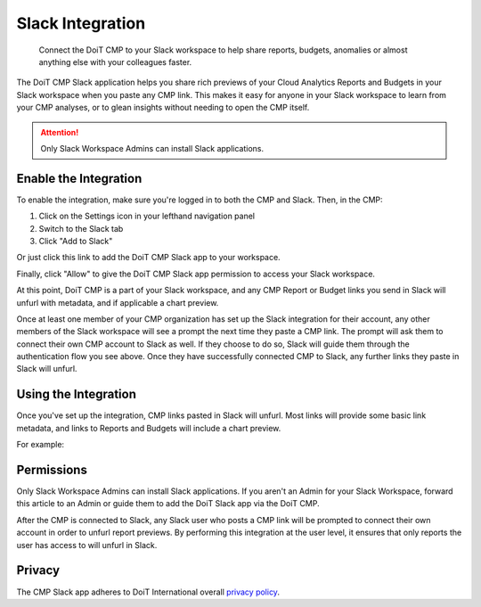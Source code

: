 .. _general_slack:

Slack Integration
=================

.. epigraph::

   Connect the DoiT CMP to your Slack workspace to help share reports, budgets, anomalies or almost anything else with your colleagues faster.

The DoiT CMP Slack application helps you share rich previews of your Cloud Analytics Reports and Budgets in your Slack workspace when you paste any CMP link. This makes it easy for anyone in your Slack workspace to learn from your CMP analyses, or to glean insights without needing to open the CMP itself.

.. ATTENTION::

   Only Slack Workspace Admins can install Slack applications.

Enable the Integration
----------------------

To enable the integration, make sure you're logged in to both the CMP and Slack. Then, in the CMP:

#. Click on the Settings icon in your lefthand navigation panel
#. Switch to the Slack tab
#. Click "Add to Slack"

Or just click this link to add the DoiT CMP Slack app to your workspace.

.. image:: ../_assets/cleanshot-2021-07-25-at-11.12.51.jpg
   :alt: A screenshot showing the location of the _Settings_ icon, _Slack_ tab, and _Add to Slack_ button

Finally, click "Allow" to give the DoiT CMP Slack app permission to access your Slack workspace.

.. image:: ../_assets/cleanshot-2021-07-25-at-11.16.47.jpg
   :alt: A screenshot of the permission request screen

At this point, DoiT CMP is a part of your Slack workspace, and any CMP Report or Budget links you send in Slack will unfurl with metadata, and if applicable a chart preview.

Once at least one member of your CMP organization has set up the Slack integration for their account, any other members of the Slack workspace will see a prompt the next time they paste a CMP link. The prompt will ask them to connect their own CMP account to Slack as well. If they choose to do so, Slack will guide them through the authentication flow you see above. Once they have successfully connected CMP to Slack, any further links they paste in Slack will unfurl.

Using the Integration
---------------------

Once you've set up the integration, CMP links pasted in Slack will unfurl. Most links will provide some basic link metadata, and links to Reports and Budgets will include a chart preview.

For example:

.. image:: ../_assets/image\ (76).png
   :alt: A screenshot of an unfurled link in Slack

Permissions
-----------

Only Slack Workspace Admins can install Slack applications. If you aren't an Admin for your Slack Workspace, forward this article to an Admin or guide them to add the DoiT Slack app via the DoiT CMP.

After the CMP is connected to Slack, any Slack user who posts a CMP link will be prompted to connect their own account in order to unfurl report previews. By performing this integration at the user level, it ensures that only reports the user has access to will unfurl in Slack.

Privacy
-------

The CMP Slack app adheres to DoiT International overall `privacy policy <https://www.doit-intl.com/privacy>`__.
